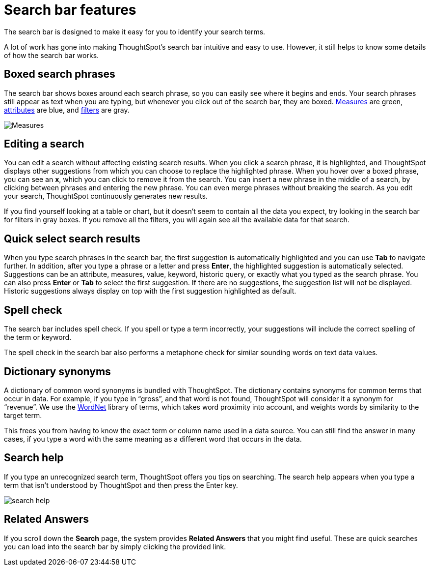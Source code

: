 = Search bar features
:last_updated: 4/2/2020
:linkattrs:

The search bar is designed to make it easy for you to identify your search terms.

A lot of work has gone into making ThoughtSpot's search bar intuitive and easy to use.
However, it still helps to know some details of how the search bar works.

== Boxed search phrases

The search bar shows boxes around each search phrase, so you can easily see where it begins and ends.
Your search phrases still appear as text when you are typing, but whenever you click out of the search bar, they are boxed.
xref:about-attributes-and-measures.adoc#measures[Measures] are green, xref:about-attributes-and-measures.adoc#attributes[attributes] are blue, and xref:about-filters.adoc[filters] are gray.

image::search-bar-basics.png[Measures, attributes, and filters in the search bar]

== Editing a search

You can edit a search without affecting existing search results.
When you click a search phrase, it is highlighted, and ThoughtSpot displays other suggestions from which you can choose to replace the highlighted phrase.
When you hover over a boxed phrase, you can see an *x*, which you can click to remove it from the search.
You can insert a new phrase in the middle of a search, by clicking between phrases and entering the new phrase.
You can even merge phrases without breaking the search.
As you edit your search, ThoughtSpot continuously generates new results.

If you find yourself looking at a table or chart, but it doesn't seem to contain all the data you expect, try looking in the search bar for filters in gray boxes.
If you remove all the filters, you will again see all the available data for that search.

== Quick select search results

When you type search phrases in the search bar, the first suggestion is automatically highlighted and you can use *Tab* to navigate further.
In addition, after you type a phrase or a letter and press *Enter*, the highlighted suggestion is automatically selected.
Suggestions can be an attribute, measures, value, keyword, historic query, or exactly what you typed as the search phrase.
You can also press *Enter* or *Tab* to select the first suggestion.
If there are no suggestions, the suggestion list will not be displayed.
Historic suggestions always display on top with the first suggestion highlighted as default.

== Spell check

The search bar includes spell check.
If you spell or type a term incorrectly, your suggestions will include the correct spelling of the term or keyword.

The spell check in the search bar also performs a metaphone check for similar sounding words on text data values.

== Dictionary synonyms

A dictionary of common word synonyms is bundled with ThoughtSpot.
The dictionary contains synonyms for common terms that occur in data.
For example, if you type in "`gross`", and that word is not found, ThoughtSpot will consider it a synonym for "`revenue`".
We use the https://wordnet.princeton.edu/[WordNet] library of terms, which takes word proximity into account, and weights words by similarity to the target term.

This frees you from having to know the exact term or column name used in a data source.
You can still find the answer in many cases, if you type a word with the same meaning as a different word that occurs in the data.

== Search help

If you type an unrecognized search term, ThoughtSpot offers you tips on searching.
The search help appears when you type a term that isn't understood by ThoughtSpot and then press the Enter key.

image::search_help.png[]

== Related Answers

If you scroll down the *Search* page, the system provides *Related Answers* that you might find useful.
These are quick searches you can load into the search bar by simply clicking the provided link.
